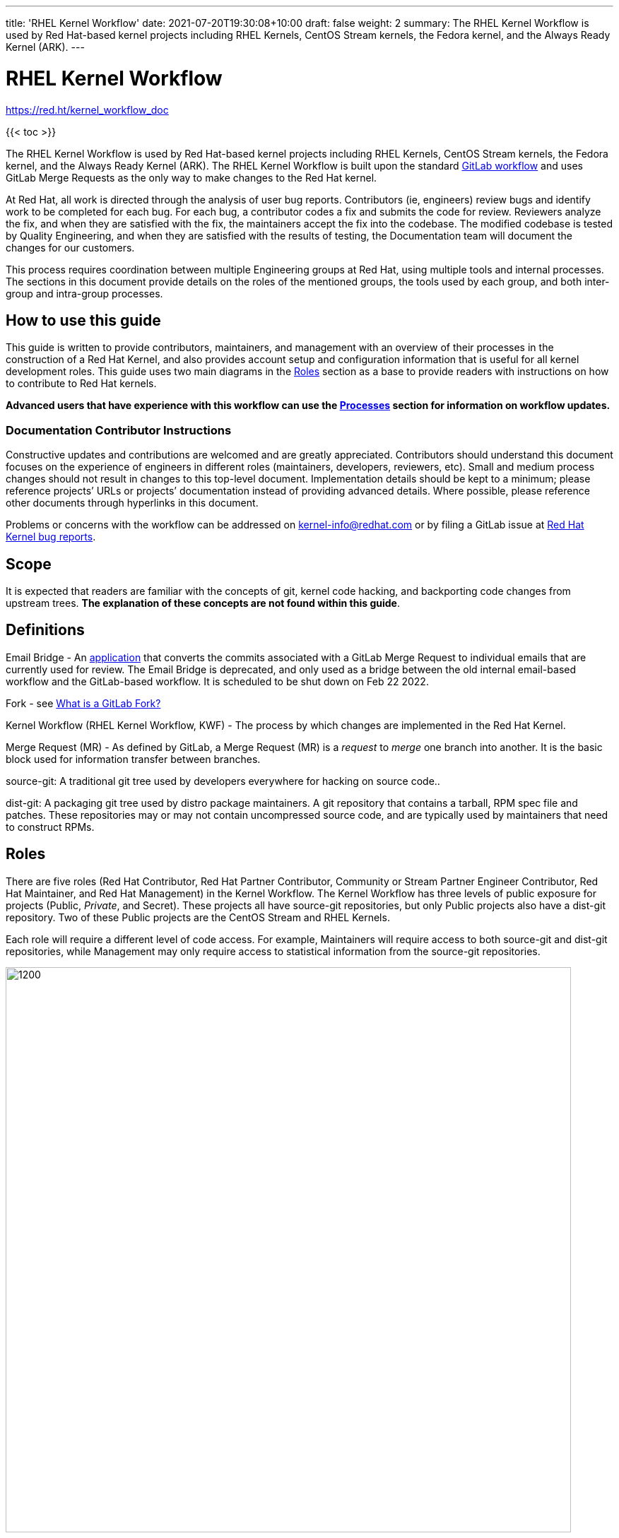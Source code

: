 ---
title: 'RHEL Kernel Workflow'
date: 2021-07-20T19:30:08+10:00
draft: false
weight: 2
summary: The RHEL Kernel Workflow is used by Red Hat-based kernel projects including RHEL Kernels, CentOS Stream kernels, the Fedora kernel, and the Always Ready Kernel (ARK).
---

= RHEL Kernel Workflow

https://red.ht/kernel_workflow_doc[https://red.ht/kernel_workflow_doc]

{{< toc >}}

The RHEL Kernel Workflow is used by Red Hat-based kernel projects including RHEL Kernels, CentOS Stream kernels, the Fedora kernel, and the Always Ready Kernel (ARK).  The RHEL Kernel Workflow is built upon the standard https://docs.gitlab.com/ee/topics/gitlab_flow.html[GitLab workflow] and uses GitLab Merge Requests as the only way to make changes to the Red Hat kernel.

At Red Hat, all work is directed through the analysis of user bug reports.  Contributors (ie, engineers) review bugs and identify work to be completed for each bug.  For each bug, a contributor codes a fix and submits the code for review.  Reviewers analyze the fix, and when they are satisfied with the fix, the maintainers accept the fix into the codebase.  The modified codebase is tested by Quality Engineering, and when they are satisfied with the results of testing, the Documentation team will document the changes for our customers.

This process requires coordination between multiple Engineering groups at Red Hat, using multiple tools and internal processes.  The sections in this document provide details on the roles of the mentioned groups, the tools used by each group, and both inter-group and intra-group processes.

== How to use this guide

This guide is written to provide contributors, maintainers, and management with an overview of their processes in the construction of a Red Hat Kernel, and also provides account setup and configuration information that is useful for all kernel development roles. This guide uses two main diagrams in the <<Roles>> section as a base to provide readers with instructions on how to contribute to Red Hat kernels.

*Advanced** users that have experience with this workflow can use the <<Processes>> section **for information on workflow updates.*

=== Documentation Contributor Instructions

Constructive updates and contributions are welcomed and are greatly appreciated.  Contributors should understand this document focuses on the experience of engineers in different roles (maintainers, developers, reviewers, etc).  Small and medium process changes should not result in changes to this top-level document. Implementation details should be kept to a minimum; please reference projects’ URLs or projects’ documentation instead of providing advanced details.  Where possible, please reference other documents through hyperlinks in this document.

Problems or concerns with the workflow can be addressed on mailto:kernel-info@redhat.com[kernel-info@redhat.com] or by filing a GitLab issue at https://gitlab.com/redhat/rhel/src/kernel/bugreports[Red Hat Kernel bug reports].

== Scope

It is expected that readers are familiar with the concepts of git, kernel code hacking, and backporting code changes from upstream trees.  *The explanation of these concepts are not found within this guide*.

== Definitions

Email Bridge - An https://gitlab.com/cki-project/patchlab[application] that converts the commits associated with a GitLab Merge Request to individual emails that are currently used for review. The Email Bridge is deprecated, and only used as a bridge between the old internal email-based workflow and the GitLab-based workflow. It is scheduled to be shut down on Feb 22 2022.

Fork - see link:what_is_a_GitLab_fork.adoc[What is a GitLab Fork?]

Kernel Workflow (RHEL Kernel Workflow, KWF) - The process by which changes are implemented in the Red Hat Kernel.

Merge Request (MR) - As defined by GitLab, a Merge Request (MR) is a _request_ to _merge_ one branch into another. It is the basic block used for information transfer between branches.

source-git: A traditional git tree used by developers everywhere for hacking on source code..

dist-git: A packaging git tree used by distro package maintainers.  A git repository that contains a tarball, RPM spec file and patches.  These repositories may or may not contain uncompressed source code, and are typically used by maintainers that need to construct RPMs.

== Roles

There are five roles (Red Hat Contributor, Red Hat Partner Contributor, Community or Stream Partner Engineer Contributor, Red Hat Maintainer, and Red Hat Management) in the Kernel Workflow.  The Kernel Workflow has three levels of public exposure for projects (Public, _Private_, and Secret).  These projects all have source-git repositories, but only Public projects also have a dist-git repository.  Two of these Public projects are the CentOS Stream and RHEL Kernels.

Each role will require a different level of code access.  For example, Maintainers will require access to both source-git and dist-git repositories, while Management may only require access to statistical information from the source-git repositories.

image::images/rhel_kernel_workflow1.png[1200,800,align="center"]

=== What is my role?

Determine which role you are interested in using the diagram above.  Most readers of this document are a contributor or maintainer.

==== Red Hat Contributor

Red Hat employees can contribute to the Red Hat kernel GitLab projects as Developers or Reviewers.  See the <<Contributor>> section for more details.

==== Red Hat Partner Contributor

Red Hat Partners can contribute to Red Hat kernel GitLab projects as Developers, and in some cases, as Reviewers.  See the <<Contributor>> section for more details.

==== Community Contributor or Stream Partner Engineers Contributor

Community Contributors or Stream Partner Engineer Contributors can contribute to the Red Hat kernel GitLab projects as Guests. They have restricted CI and review capabilities.  See the <<Contributor>> section for more details.

==== Red Hat Maintainer

Red Hat employees can process and commit contributions to the Red Hat kernel Gitlab projects as Maintainers for their project.  See the <<Maintainer>> section for more details.

==== Red Hat Management

Red Hat managers track changes made to the Red Hat kernels.  Managers that require access to the Red Hat kernel GitLab projects should review the <<Management>> section for more details.


=== How do I contribute?

Contributors, maintainers, and management can interact with projects through the WebUI, through API/CLI tools, or via SSH.  Contributors can make direct contributions by submitting MRs to the main git tree, or make indirect contributions via submaintainers.

image::images/rhel_kernel_workflow2.png[1200,800,align="center"]

Determine which role you are interested in from the diagram above, and read the section on that role below.

=== Contributor

Contributors may both provide and review code to Red Hat kernel projects via GitLab Merge Requests.  The contributions can occur via the GitLab WebUI, through API/CLI tools, or via SSH.  Contributions can occur directly to the project or via a submaintainer.

==== Setup

New users should follow the <<Account Setup & Configuration>> and configure link:rhel_kernel_workflow.adoc#user-content-tools[tooling for working with the Red Hat kernel trees] sections below.  Advanced users may optionally reference the link:README.adoc[Developer Quick Start Guide].

==== Developers for RHEL

Red Hat uses its own Bugzilla instance, https://bugzilla.redhat.com[https://bugzilla.redhat.com], to track feature requests and bug reports.  *All contributions must be associated with a bugzilla, so all contributors are required to have a* link:rhel_kernel_workflow.adoc#bugzilla-configuration[*bugzilla account*].

Contributions to Red Hat kernel projects can be rejected for both formatting, procedural, and technical concerns. Contributions must strictly adhere to the link:CommitRules.adoc[Red Hat Kernel Guidelines for Commits and Merge Requests] (a.k.a CommitRules) to avoid rejections for trivial issues.

RHEL Developers can find additional information on the contribution process in the <<Contributor Developer Processes>> section.  Long time developers of the RHEL kernel may find it useful to link:email_vs_GitLabMR.adoc[review the differences between an email-based workflow and the GitLab model].

==== Reviewers for RHEL

All contributions to the Red Hat Kernels must be reviewed by Red Hat engineers, however, at management discretion Red Hat Partner Engineers may be asked to review contributions.

Reviewers must examine changesets for stability, security, and other technical issues.  If the changes are acceptable reviewers can respond with a positive acknowledgement (ACK), or if the changes   additional refinement reviewers can respond with a rejection (NACK).

Reviewers can find instructions on providing ACKs and NACKs, and other information on the review process in the <<Contributor Reviewer Processes>> section.

==== Developers for kernel-ark (ARK) or Fedora

Contributors for the upstream kernel-ark tree can find details on how to contribute to the kernel-ark project in the https://cki-project.gitlab.io/kernel-ark/[kernel-ark WIKI].

==== Quality Engineering for RHEL

Quality Engineering (QE) contributors are responsible for verifying the stability and functionality of changes proposed in MRs.  The QE verification process may include checking that the correct automated tests are run, manually testing the changes themselves, and/or working with non-Red Hat QE to run tests.

Most MRs are blocked until an assigned QE person verifies the stability and functionality of the changes.  <TBD: Process for QE verification>.

All Red Hat QE Engineers must have a link:rhel_kernel_workflow.adoc#bugzilla-configuration[bugzilla account].  Red Hat uses its own Bugzilla instance, https://bugzilla.redhat.com[https://bugzilla.redhat.com], to track feature requests and bug reports.  All contributions must be associated with a bugzilla so *all contributors must have a Red Hat bugzilla account*.

==== CI / Workflow Contributor

CI / Workflow contributors are responsible for the backend automation that implements https://gitlab.com/cki-project/kernel-webhooks[https://gitlab.com/cki-project/kernel-webhooks] project.

=== Maintainer

Maintainers are responsible for integrating GitLab MRs to the Red Hat kernel into a branch and ensuring the link:CommitRules.adoc[Red Hat Kernel Guidelines for Commits and Merge Requests] are followed.  Maintainers are  responsible for pushing branches to the next stage of development.

The commit rules are enforced by <<Kernel-webhooks>> and GitLab.

==== Setup

New users should follow the <<Account Setup & Configuration>>.

All Red Hat maintainers must have a link:rhel_kernel_workflow.adoc#bugzilla-configuration[bugzilla account].  Red Hat uses its own Bugzilla instance, https://bugzilla.redhat.com[https://bugzilla.redhat.com], to track feature requests and bug reports.  All contributions must be associated with a bugzilla so *all maintainers must have a Red Hat bugzilla account*.

==== Kernel Maintainer

The kernel maintainer is a maintainer that commits and pushes changes from the source git tree to the dist-git tree. They are responsible for following the TBD:<dist-git process>.

Kernel maintainers can use the TBD:<Patch Ready Process> to determine which MRs can be committed to the git tree.

==== Kernel Submaintainer

TBD.

The kernel submaintainer is a maintainer that commits and pushes changes from a forked source git tree to another source git tree (generally the main tree maintained by the kernel maintainer).  Their forked source git tree should be correctly TBD:<configured link> to utilize <<Kernel-webhooks>>.

Kernel Submaintainers can use the TBD:<Patch Ready Process> to determine which MRs can be committed to the git tree.

When the submaintainer determines their tree is ready for inclusion into the main git tree, they follow the <<Contributor Developer Processes>> to submit a merge request.

==== Kernel Embargo Coordinator

TBD.

The kernel embargo coordinator is a maintainer that handles secret commits that are not consumable for public consumption for a given amount of time.  They commit and push changes from a restricted forked source git tree to another source git tree (generally the main tree maintained by the kernel maintainer).

Follow the <<Kernel Submaintainer>> section using the Embargo rules when possible.

=== Management

Management is responsible for ensuring Red Hat Kernel changes are delivered according to their predetermined deadlines.  Managers typically do not directly contribute to the Red Hat kernel and need to access GitLab for status and changeset information.  Managers should review the <<Account Setup & Configuration>> section.

==== Setup

New users should follow the <<Account Setup & Configuration>>

==== Subsystem Team Leads

TBD.

==== Red Hat Managers

TBD.

== Kernel Git Repository Information

There are many public and private link:kernel_git_repo_info.adoc[source-git and dist-git repositories] that are used in the construction of the Red Hat and CentOS Stream kernels.  The repositories include both kernel source code control and testing (CKI) repositories.

== Notifications

The Red Hat Kernel Workflow uses email to inform developers about changesets they may be interested in or are responsible for reviewing.  Information on the different types of notifications, including GitLab Email, CODEOWNERS, and kernel-watch can be found link:kernel_changeset_notifications.adoc[here].

== Processes

The Red Hat Kernel Workflow uses link:https://gitlab.com[GitLab] and link:https://bugzilla.redhat.com[Red Hat's Bugzilla instance] as the engines of change for the RHEL kernel.  Contributors, Reviewers, Maintainers, and Managers have processes that interact with these two tools.  Information and instructions for many of these processes are detailed in the subsections below.

=== Contributor Developer Processes

Contributors can follow link:general_build_instructions.adoc[these instructions] to locally compile the kernel.  Contributors can use the GitLab WebUI to contribute code through Merge Requests.  Red Hat recommends the GitLab command line interface tool, link:lab.adoc[lab], for submitting Merge Requests.

==== Submitting a Merge Request

Contributors can follow these general https://docs.gitlab.com/ee/user/project/merge_requests/creating_merge_requests.html[instructions on submitting an MR] using the GitLab UI.  Contributors to RHEL kernel projects should also follow these Red Hat specific instructions of the link:CommitRules.adoc[Commit Rules]. The link:lab.adoc[lab] GitLab command line tool can also be used to submit Merge Requests.

The <<Kernel-webhooks>> will automatically assign reviewers based on the changeset's code content.  Changesets that modify many subsystems or drivers will result in a large number of reviewers assigned to the merge request.  To avoid this problem it is strongly encouraged that Merge Request Authors follow upstream's guidance on separating code changes: "https://www.kernel.org/doc/html/latest/process/submitting-patches.html#separate-your-changes[If you cannot condense your patch set into a smaller set of patches, then only post say 15 or so at a time and wait for review and integration]".

==== Bot Tasks and Commands

After the merge request has been created, the developer can follow the status of the automated checks and the review process using scoped labels created by the <<Kernel-webhooks>>. The checks can also be triggered again by putting webhook commands in the MR comments.

=== Contributor Reviewer Processes

All reviews can be completed through the GitLab WebUI.  Red Hat recommends the GitLab command line interface tool, link:bichon.adoc[bichon], for reviews.  Reviews for the can also be completed by replying to email from the Email Bridge.

==== Approving and Blocking Merge Requests

Red Hat Employee Contributors can follow the link:merge_request_approvals_and_blocks.adoc[Merge Request Approval Procedure].  In some cases, Red Hat Partner Contributors may be asked by their manager to also review Merge Requests.

Community Contributors and Stream Partner Engineer Contributors are able to participate in discussions but do not have the ability to approve or block merge requests.

==== Finding Merge Requests to review

Reviewers can find MRs to review by using the ‘Merge Requests’ tab on the GitLab UI for the Project, or use the https://gitlab.com/prarit/rhstatus[rhstatus] tool.  Additionally both the link:https://gitlab.com/zaquestion/lab[lab] and https://gitlab.com/bichon-project/bichon/[bichon] tools provide functionality to import and display MRs.

Reviewers that are interested in watching change in specific areas of the kernel should review the <<Notifications>> section.

=== Maintainer Patch Ready Process

TBD.

Maintainers rely on <<Kernel-webhooks>> to determine if a merge request is safe to commit. Every merge request must pass a technical review, business review and testing before being approved.

To determine which patches are ready for inclusion, the maintainer can use the WebUI or the link:lab.adoc[lab].

=== Management Process

TBD.

== Account Setup & Configuration

=== Bugzilla Configuration

Red Hat uses its own Bugzilla instance, https://bugzilla.redhat.com[https://bugzilla.redhat.com], to track feature requests and bug reports.  Red Hat requires that all contributions must be associated with a bugzilla so *all contributors must have a Red Hat bugzilla account*.  To open a new bugzilla account see https://bugzilla.redhat.com/createaccount.cgi[https://bugzilla.redhat.com/createaccount.cgi].  For additional reference or questions read https://bugzilla.redhat.com/docs/en/html/using/index.html[Red Hat’s Bugzilla User Guide].

Red Hat employees must associate their redhat.com email address with their bugzilla account, and must be part of the "Redhat: Red Hat Employee (internal)" group.  Red Hat employees can request access to the group https://bugzilla.redhat.com/page.cgi?id=workflows/group_request.html[here].

Instructions for https://bugzilla.redhat.com/docs/en/html/using/filing.html#reporting-a-new-bug[creating bugzillas] can also be found in Red Hat’s Bugzilla User Guide.  When creating a bugzilla for the kernel, reporters should be sure to clearly explain what the problem they encountered was, how it occurred, and if necessary, what platform (vendor and model) it was seen on.  Reporters are encouraged, but not required, to provide a solution (link to an upstream patch or a suggestion for a fix, etc.).  Reporters and contributors should not reuse bugzillas for multiple issues or problems.

== GitLab Work Environment

All Red Hat Kernels are hosted on GitLab so all contributors must set up a GitLab account to contribute to the Red Hat Kernel.  Red Hat Employees are granted Developer and Reviewer status by default, and Maintainer status if necessary.  Red Hat Partner Engineers are granted Developers status by default.

*Red Hat contributors to Red Hat Kernel projects must link:RH_and_GitLab_Configuration.adoc[configure a Red Hat GitLab account] and submit merge requests through that account.  Community Contributors or Stream Partner Engineer contributors to Red Hat Kernel Projects must configure a GitLab account(TBD).*

== Tools

This section provides recommended tooling for working with the GitLab workflow and other tooling including workflow bots and CI automation used by CI/Workflow contributors.

While Red Hat Engineers may use different tools, *it is strongly recommended that Red Hat contributors use the recommended tools below*.  Red Hat Engineering will not provide assistance or support for custom tooling or other tooling available on the internet.

=== lab

https://github.com/zaquestion/lab[lab] is a command line utility for GitLab.  Similar to the widely used ‘hub’ command for github, lab provides a simple to use command line interface to many of GitLab’s UI procedures.  For the Red Hat process, lab will be primarily used as a developer and maintainer tool.

Instructions on installing and configuring lab can be found link:lab.adoc[here].

lab bugs can be reported by opening up issues at https://github.com/zaquestion/lab/issues[https://github.com/zaquestion/lab/issues].

=== bichon

https://gitlab.com/bichon-project/bichon/[bichon] provides a terminal based user interface for reviewing GitLab merge requests. It provides mutt-like keyboard based interaction, and unlike lab, it allows for off-line code review caching information until reconnected to the network.  For the Red Hat process, *bichon will be primarily used as a review tool*.

Instructions on installing and configuring bichon can be found link:bichon.adoc[here].

Bichon bugs can be reported by opening up issues at https://gitlab.com/bichon-project/bichon/-/issues[https://gitlab.com/bichon-project/bichon/-/issues]

=== revumatic

https://gitlab.cee.redhat.com/kernel-review/revumatic/[revumatic] is a GitLab code review tool that is specifically tailored to the Red Hat kernel workflow.  It detects issues like missing commit dependencies, KABI issues, and upstream code comparison issues.  Instructions for installing revumatic can be found in the repository’s https://gitlab.cee.redhat.com/kernel-review/revumatic/-/blob/main/README.md[README.md].

=== rhstatus

https://gitlab.com/prarit/rhstatus[rhstatus] is a tool that combines information from GitLab and Bugzilla and provides status information in a color coded format.  rhstatus explicitly depends on the operation of the https://gitlab.com/cki-project/kernel-webhooks[kernel-webhooks] ACK/NACK bot in adding users as assignees or reviewers for MRs.

== Services

The Red Hat kernel workflow relies on services to perform continuous automation.

=== Gitlab

The core service that runs the workflow. +
Location: http://gitlab.com/redhat/[http://gitlab.com/redhat]

=== Kernel-webhooks

The webhooks services are executed in response to selected gitlab events.  These hooks are generally used to automate routine merge request validation tasks, updating labels and comments in the MR as needed to reflect readiness for merge by the maintainer.

Each of the webhooks has a scoped label that each hook is responsible for managing, and each one typically contains _NeedsReview_ or OK.  Some examples include _Signoff::OK_, _Bugzilla::NeedsReview_, _Acks::NeedsReview_.  +++<u>+++You can force a webhook to rerun, and for some webhooks additional detailed information back via a comment, by removing the webhook’s Merge Request label.+++</u>+++

*Source Code:* https://gitlab.com/cki-project/kernel-webhooks/[https://gitlab.com/cki-project/kernel-webhooks/]

Descriptions of the webhooks can be found in the https://gitlab.com/cki-project/kernel-webhooks/-/tree/main/docs[kernel-webhook project's doc/] directory, and label descriptions can be found in the project's https://gitlab.com/cki-project/kernel-webhooks/-/blob/main/utils/labels.yaml[utils/label.yaml file].

One can subscribe to any label in GitLab, and receive any and all notifications for any merge request.

=== Continuous Integration (CI)

The CI service implemented by the Continuous Kernel Integration Project (CKI), is responsible for building test kernels and testing kernel changes.

We strongly encourage people new to the workflow to read the https://cki-project.org/docs/user_docs/gitlab-mr-testing/full_picture/[introductory CKI documentation for developers]. This step is not mandatory, but it demystifies the process and teaches people how to take full advantage of CI.

On a daily basis, people should refer to the https://cki-project.org/docs/user_docs/gitlab-mr-testing/faq/[FAQ] containing step by step debugging guides and answers for common questions.

=== Continuous Delivery (CD)

TBD.

The CD service is responsible for verifying the kernel changes are ready to be released in a compose.

This will be handled by CKI.

== FAQ

. I’ve read this document and I have questions and/or concerns.  Where can I ask for help?
	You can ask questions on mailto:kernel-info@redhat.com[kernel-info@redhat.com] or by opening an issue at the https://gitlab.com/redhat/centos-stream/src/kernel/bugreports[Red Hat Kernel bugreports project].

. Can I use other tools with GitLab?
	The GitLab WebUI is supported, and Red Hat recommends lab and bichon.  You can use other tools, but please be aware that we cannot help you with debugging or enhancing those tools.

. Is there a scratch space to work in?  I want to test out my own workflow/patch tools.
	You can use the https://gitlab.com/redhat/rhel/src/kernel/kernel-test[kernel-test git repository].

. How are Bugzillas and GitLab Merge Requests linked?
	The <<Kernel-webhooks>> add a link to the MR in the associated Bugzillas’ Links section.   If the MR description was written to meet the requirements of link:CommitRules.adoc[CommitRules], then the MR will contain a link to the associated Bugzillas.

. Can I use my https://gitlab.cee.redhat.com[gitlab.cee.redhat.com] credentials on gitlab.com?
	No.  gitlab.cee.redhat.com is a completely independent instance of GitLab.  No information is shared between the two instances and we have no plans to do so.  Using a token generated on one instance with the other instance will never work.

. What OS versions can be used to work with the centos-stream kernel repositories and kernel workflow tools?
+
The current major release the latest CentOS-Stream repository is tracking and the one prior, plus any currently maintained version of Fedora.  As of CentOS-Stream-9's initial release, this means the supported developer platforms are RHEL8, RHEL9, Centos-Stream-9, Fedora 34, Fedora 35, and rawhide.
